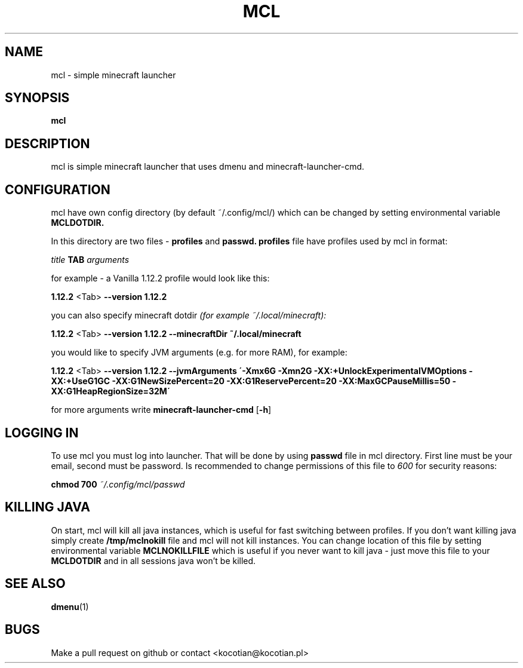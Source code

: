 .TH MCL 1 mcl
.SH NAME
mcl \- simple minecraft launcher
.SH SYNOPSIS
.B mcl
.SH DESCRIPTION
mcl is simple minecraft launcher that uses dmenu and minecraft-launcher-cmd.
.SH CONFIGURATION
.P
mcl have own config directory (by default ~/.config/mcl/) which can be changed
by setting environmental variable
.B MCLDOTDIR.

In this directory are two files \-
.B profiles
and
.B passwd.
.B profiles
file have profiles used by mcl in format:

.I title
.B TAB
.I arguments

for example \- a Vanilla 1.12.2 profile would look like this:

.B 1.12.2
<Tab>
.B \--version 1.12.2

you can also specify minecraft dotdir
.I (for example ~/.local/minecraft):

.B 1.12.2
<Tab>
.B --version 1.12.2 --minecraftDir ~/.local/minecraft

you would like to specify JVM arguments (e.g. for more RAM), for example:

.B 1.12.2
<Tab>
.B --version 1.12.2 --jvmArguments \'-Xmx6G -Xmn2G -XX:+UnlockExperimentalVMOptions -XX:+UseG1GC -XX:G1NewSizePercent=20 -XX:G1ReservePercent=20 -XX:MaxGCPauseMillis=50 -XX:G1HeapRegionSize=32M\'

for more arguments write
.B minecraft-launcher-cmd
.RB [ \-h ]
.SH LOGGING IN
To use mcl you must log into launcher. That will be done by using
.B passwd
file in mcl directory. First line must be your email, second must be password.
Is recommended to change permissions of this file to
.I 600
for security reasons:

.B chmod 700
.I ~/.config/mcl/passwd
.SH KILLING JAVA
On start, mcl will kill all java instances, which is useful for fast switching
between profiles. If you don't want killing java simply create
.B /tmp/mclnokill
file and mcl will not kill instances.
You can change location of this file by setting environmental variable
.B MCLNOKILLFILE
which is useful if you never want to kill java - just move this file to your
.B MCLDOTDIR
and in all sessions java won't be killed.
.SH SEE ALSO
.BR dmenu (1)
.SH BUGS
Make a pull request on github or contact <kocotian@kocotian.pl>
